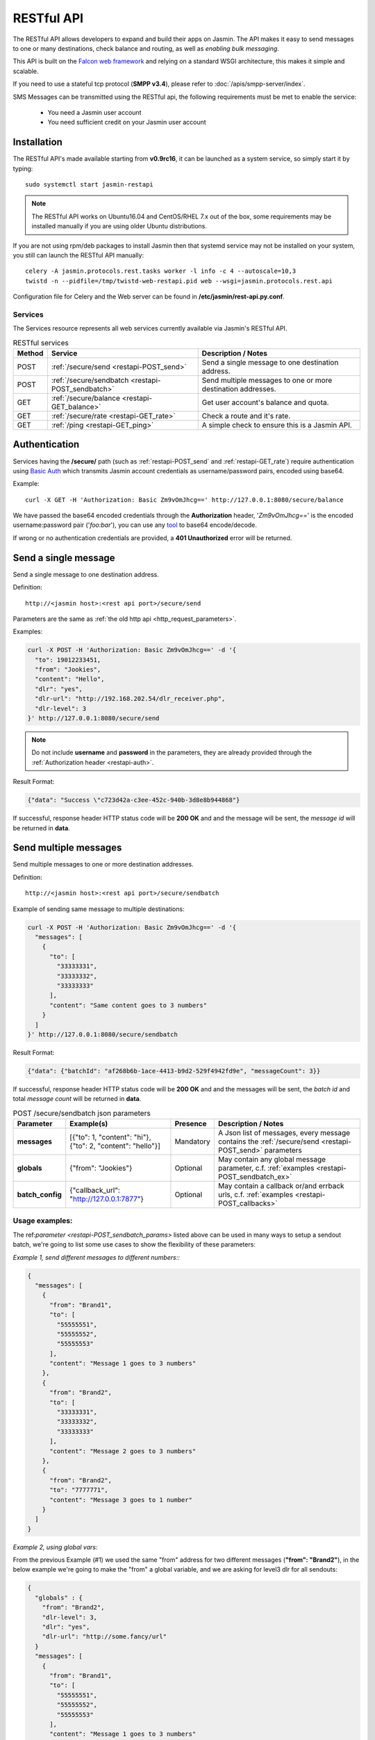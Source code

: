 ###########
RESTful API
###########

The RESTful API allows developers to expand and build their apps on Jasmin. The API makes it easy to send messages to one or many destinations, check balance and routing, as well as *enabling bulk messaging*.

This API is built on the `Falcon web framework <http://falcon.readthedocs.io/en/stable/>`_ and relying on a standard WSGI architecture, this makes it simple and scalable.

If you need to use a stateful tcp protocol (**SMPP v3.4**), please refer to :doc:`/apis/smpp-server/index`.

SMS Messages can be transmitted using the RESTful api, the following requirements must be met to enable the service:

 * You need a Jasmin user account
 * You need sufficient credit on your Jasmin user account

.. _restapi-installaton:

Installation
************

The RESTful API's made available starting from **v0.9rc16**, it can be launched as a system service, so simply start it by typing::

  sudo systemctl start jasmin-restapi

.. note:: The RESTful API works on Ubuntu16.04 and CentOS/RHEL 7.x out of the box, some requirements may be installed manually if you are using older Ubuntu distributions.

If you are not using rpm/deb packages to install Jasmin then that systemd service may not be installed on your system, you still can launch the RESTful API manually::

  celery -A jasmin.protocols.rest.tasks worker -l info -c 4 --autoscale=10,3
  twistd -n --pidfile=/tmp/twistd-web-restapi.pid web --wsgi=jasmin.protocols.rest.api

Configuration file for Celery and the Web server can be found in **/etc/jasmin/rest-api.py.conf**.

.. _restapi-services:

Services
========

The Services resource represents all web services currently available via Jasmin's RESTful API.

.. list-table:: RESTful services
   :header-rows: 1

   * - Method
     - Service
     - Description / Notes
   * - POST
     - :ref:`/secure/send <restapi-POST_send>`
     - Send a single message to one destination address.
   * - POST
     - :ref:`/secure/sendbatch <restapi-POST_sendbatch>`
     - Send multiple messages to one or more destination addresses.
   * - GET
     - :ref:`/secure/balance <restapi-GET_balance>`
     - Get user account's balance and quota.
   * - GET
     - :ref:`/secure/rate <restapi-GET_rate>`
     - Check a route and it's rate.
   * - GET
     - :ref:`/ping <restapi-GET_ping>`
     - A simple check to ensure this is a Jasmin API.

.. _restapi-auth:

Authentication
**************

Services having the **/secure/** path (such as :ref:`restapi-POST_send` and :ref:`restapi-GET_rate`) require authentication using `Basic Auth <https://en.wikipedia.org/wiki/Basic_access_authentication>`_ which transmits Jasmin account credentials as username/password pairs, encoded using base64.

Example::

  curl -X GET -H 'Authorization: Basic Zm9vOmJhcg==' http://127.0.0.1:8080/secure/balance

We have passed the base64 encoded credentials through the **Authorization** header, '*Zm9vOmJhcg==*' is the encoded username:password pair ('*foo:bar*'), you can use any `tool <https://www.base64encode.org/>`_ to base64 encode/decode.

If wrong or no authentication credentials are provided, a **401 Unauthorized** error will be returned.

.. _restapi-POST_send:

Send a single message
*********************

Send a single message to one destination address.

Definition::

  http://<jasmin host>:<rest api port>/secure/send

Parameters are the same as :ref:`the old http api <http_request_parameters>`.

Examples:

.. code-block:: bash

  curl -X POST -H 'Authorization: Basic Zm9vOmJhcg==' -d '{
    "to": 19012233451,
    "from": "Jookies",
    "content": "Hello",
    "dlr": "yes",
    "dlr-url": "http://192.168.202.54/dlr_receiver.php",
    "dlr-level": 3
  }' http://127.0.0.1:8080/secure/send

.. note:: Do not include **username** and **password** in the parameters, they are already provided through the :ref:`Authorization header <restapi-auth>`.

Result Format:

.. code-block:: json

  {"data": "Success \"c723d42a-c3ee-452c-940b-3d8e8b944868"}

If successful, response header HTTP status code will be **200 OK** and and the message will be sent, the *message id* will be returned in **data**.

.. _restapi-POST_sendbatch:

Send multiple messages
**********************

Send multiple messages to one or more destination addresses.

Definition::

  http://<jasmin host>:<rest api port>/secure/sendbatch

Example of sending same message to multiple destinations:

.. code-block:: bash

  curl -X POST -H 'Authorization: Basic Zm9vOmJhcg==' -d '{
    "messages": [
      {
        "to": [
          "33333331",
          "33333332",
          "33333333"
        ],
        "content": "Same content goes to 3 numbers"
      }
    ]
  }' http://127.0.0.1:8080/secure/sendbatch

Result Format:

.. code-block:: json

  {"data": {"batchId": "af268b6b-1ace-4413-b9d2-529f4942fd9e", "messageCount": 3}}

If successful, response header HTTP status code will be **200 OK** and and the messages will be sent, the *batch id* and total *message count* will be returned in **data**.

.. _restapi-POST_sendbatch_params:

.. list-table:: POST /secure/sendbatch json parameters
   :header-rows: 1

   * - Parameter
     - Example(s)
     - Presence
     - Description / Notes
   * - **messages**
     - [{"to": 1, "content": "hi"}, {"to": 2, "content": "hello"}]
     - Mandatory
     - A Json list of messages, every message contains
       the :ref:`/secure/send <restapi-POST_send>` parameters
   * - **globals**
     - {"from": "Jookies"}
     - Optional
     - May contain any global message parameter, c.f. :ref:`examples <restapi-POST_sendbatch_ex>`
   * - **batch_config**
     - {"callback_url": "http://127.0.0.1:7877"}
     - Optional
     - May contain a callback or/and errback urls, c.f. :ref:`examples <restapi-POST_callbacks>`

.. _restapi-POST_sendbatch_ex:

Usage examples:
===============

The ref:`parameter <restapi-POST_sendbatch_params>` listed above can be used in many ways to setup a sendout batch, we're going to list some use cases to show the flexibility of these parameters:

*Example 1, send different messages to different numbers::*

.. code-block:: json

  {
    "messages": [
      {
        "from": "Brand1",
        "to": [
          "55555551",
          "55555552",
          "55555553"
        ],
        "content": "Message 1 goes to 3 numbers"
      },
      {
        "from": "Brand2",
        "to": [
          "33333331",
          "33333332",
          "33333333"
        ],
        "content": "Message 2 goes to 3 numbers"
      },
      {
        "from": "Brand2",
        "to": "7777771",
        "content": "Message 3 goes to 1 number"
      }
    ]
  }

*Example 2, using global vars:*

From the previous Example (#1) we used the same "from" address for two different messages (**"from": "Brand2"**), in the below example
we're going to make the "from" a global variable, and we are asking for level3 dlr for all sendouts:

.. code-block:: json

  {
    "globals" : {
      "from": "Brand2",
      "dlr-level": 3,
      "dlr": "yes",
      "dlr-url": "http://some.fancy/url"
    }
    "messages": [
      {
        "from": "Brand1",
        "to": [
          "55555551",
          "55555552",
          "55555553"
        ],
        "content": "Message 1 goes to 3 numbers"
      },
      {
        "to": [
          "33333331",
          "33333332",
          "33333333"
        ],
        "content": "Message 2 goes to 3 numbers"
      },
      {
        "to": "7777771",
        "content": "Message 3 goes to 1 number"
      }
    ]
  }

So, **globals** are vars to be inherited in **messages**, we still can force a *local* value in some messages like the **"from": "Brand1"** in the above example.

*Example 3, using callbacks:*

As :ref:`explained <restapi-POST_callbacks>`, Jasmin is enqueuing a sendout batch everytime you call **/secure/sendbatch**,
the batch job will run and call Jasmin's http api to deliver the messages, since this is running in background you can ask
for success or/and error callbacks to follow the batch progress.

.. code-block:: json

  {
    "batch_config": {
      "callback_url": "http://127.0.0.1:7877/successful_batch",
      "errback_url": "http://127.0.0.1:7877/errored_batch"
	},
    "messages": [
      {
        "to": [
          "55555551",
          "55555552",
          "55555553"
        ],
        "content": "Hello world !"
      },
      {
        "to": "7777771",
        "content": "Holà !"
      }
    ]
  }

.. _restapi-POST_callbacks:

About callbacks:
================

The RESTful api is a wrapper around Jasmin's http api, it relies on `Celery task queue <http://www.celeryproject.org/>`_
to process long running batches.

When you launch a batch, the api will enqueue the sendouts through Celery and return a **batchId**, that's the Celery task id.

Since the batch will be executed in background, the API provides a convenient way to follow its progression through two different
callbacks passed inside the batch parameters:

.. code-block:: json

  {
    "batch_config": {
      "callback_url": "http://127.0.0.1:7877/successful_batch",
      "errback_url": "http://127.0.0.1:7877/errored_batch"
	},
    "messages": [
      {
        "to": "7777771",
        "content": "Holà !"
      }
    ]
  }

The **callback_url** will be called (GET) everytime a message is successfuly sent, otherwise the **errback_url** is called.

In both callbacks the following parameters are passed:

.. list-table:: Batch callbacks parameters
   :header-rows: 1

   * - Parameter
     - Example(s)
     - Description / Notes
   * - **batchId**
     - 50a4581a-6e46-48a4-b617-bbefe7faa3dc
     - The batch id
   * - **status**
     - 1
     - 1 or 0, indicates the status of a message sendout
   * - **statusText**
     - Success "07033084-5cfd-4812-90a4-e4d24ffb6e3d"
     - Extra text for the **status**

.. _restapi-GET_balance:

Balance check
*************

Get user account’s balance and quota.

Definition::

  http://<jasmin host>:<rest api port>/secure/balance

Parameters are the same as :ref:`the old http api <http_balance_request_parameters>`.

Examples:

.. code-block:: bash

  curl -X GET -H 'Authorization: Basic Zm9vOmJhcg==' http://127.0.0.1:8080/secure/balance

.. note:: Do not include **username** and **password** in the parameters, they are already provided through the :ref:`Authorization header <restapi-auth>`.

Result Format:

.. code-block:: json

  {"data": {"balance": "10.23", "sms_count": "ND"}}

If successful, response header HTTP status code will be **200 OK**, the *balance* and the *sms count* will be returned in **data**.

.. _restapi-GET_rate:

Route check
***********

Check a route and it’s rate.

Definition::

  http://<jasmin host>:<rest api port>/secure/rate

Parameters are the same as :ref:`the old http api <http_rate_request_parameters>`.

Examples:

.. code-block:: bash

  curl -X GET -H 'Authorization: Basic Zm9vOmJhcg==' http://127.0.0.1:8080/secure/rate?to=19012233451

.. note:: Do not include **username** and **password** in the parameters, they are already provided through the :ref:`Authorization header <restapi-auth>`.

Result Format:

.. code-block:: json

  {"data": {"submit_sm_count": 1, "unit_rate": 0.02}}

If successful, response header HTTP status code will be **200 OK**, the *message rate* and "pdu count" will be returned in **data**.

.. _restapi-GET_ping:

Ping
****

A simple check to ensure this is a responsive Jasmin API, it is used by third party apps like Web campaigners, cluster service checks, etc ..

Definition::

  http://<jasmin host>:<rest api port>/ping

Examples:

.. code-block:: bash

  curl -X GET http://127.0.0.1:8080/ping

Result Format:

.. code-block:: json

  {"data": "Jasmin/PONG"}

If successful, response header HTTP status code will be **200 OK** and a static "Jasmin/PONG" value in **data**.
